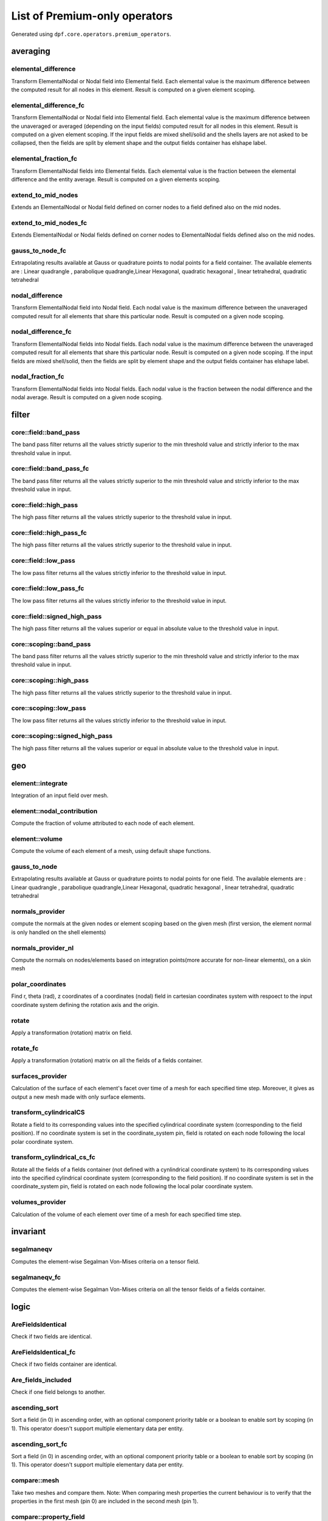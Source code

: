 List of Premium-only operators
==============================
Generated using ``dpf.core.operators.premium_operators``.

averaging
~~~~~~~~~
elemental_difference
^^^^^^^^^^^^^^^^^^^^
Transform ElementalNodal or Nodal field into Elemental field. Each elemental value is the maximum difference between the computed result for all nodes in this element. Result is computed on a given element scoping.

elemental_difference_fc
^^^^^^^^^^^^^^^^^^^^^^^
Transform ElementalNodal or Nodal field into Elemental field. Each elemental value is the maximum difference between the unaveraged or averaged (depending on the input fields) computed result for all nodes in this element. Result is computed on a given element scoping. If the input fields are mixed shell/solid and the shells layers are not asked to be collapsed, then the fields are split by element shape and the output fields container has elshape label.

elemental_fraction_fc
^^^^^^^^^^^^^^^^^^^^^
Transform ElementalNodal fields into Elemental fields. Each elemental value is the fraction between the elemental difference and the entity average. Result is computed on a given elements scoping.

extend_to_mid_nodes
^^^^^^^^^^^^^^^^^^^
Extends an ElementalNodal or Nodal field defined on corner nodes to a field defined also on the mid nodes.

extend_to_mid_nodes_fc
^^^^^^^^^^^^^^^^^^^^^^
Extends ElementalNodal or Nodal fields defined on corner nodes to ElementalNodal fields defined also on the mid nodes.

gauss_to_node_fc
^^^^^^^^^^^^^^^^
Extrapolating results available at Gauss or quadrature points to nodal points for a field container. The available elements are : Linear quadrangle , parabolique quadrangle,Linear Hexagonal, quadratic hexagonal , linear tetrahedral, quadratic tetrahedral 

nodal_difference
^^^^^^^^^^^^^^^^
Transform ElementalNodal field into Nodal field. Each nodal value is the maximum difference between the unaveraged computed result for all elements that share this particular node. Result is computed on a given node scoping.

nodal_difference_fc
^^^^^^^^^^^^^^^^^^^
Transform ElementalNodal fields into Nodal fields. Each nodal value is the maximum difference between the unaveraged computed result for all elements that share this particular node. Result is computed on a given node scoping. If the input fields are mixed shell/solid, then the fields are split by element shape and the output fields container has elshape label.

nodal_fraction_fc
^^^^^^^^^^^^^^^^^
Transform ElementalNodal fields into Nodal fields. Each nodal value is the fraction between the nodal difference and the nodal average. Result is computed on a given node scoping.

filter
~~~~~~
core::field::band_pass
^^^^^^^^^^^^^^^^^^^^^^
The band pass filter returns all the values strictly superior to the min threshold value and strictly inferior to the max threshold value in input.

core::field::band_pass_fc
^^^^^^^^^^^^^^^^^^^^^^^^^
The band pass filter returns all the values strictly superior to the min threshold value and strictly inferior to the max threshold value in input.

core::field::high_pass
^^^^^^^^^^^^^^^^^^^^^^
The high pass filter returns all the values strictly superior to the threshold value in input.

core::field::high_pass_fc
^^^^^^^^^^^^^^^^^^^^^^^^^
The high pass filter returns all the values strictly superior to the threshold value in input.

core::field::low_pass
^^^^^^^^^^^^^^^^^^^^^
The low pass filter returns all the values strictly inferior to the threshold value in input.

core::field::low_pass_fc
^^^^^^^^^^^^^^^^^^^^^^^^
The low pass filter returns all the values strictly inferior to the threshold value in input.

core::field::signed_high_pass
^^^^^^^^^^^^^^^^^^^^^^^^^^^^^
The high pass filter returns all the values superior or equal in absolute value to the threshold value in input.

core::scoping::band_pass
^^^^^^^^^^^^^^^^^^^^^^^^
The band pass filter returns all the values strictly superior to the min threshold value and strictly inferior to the max threshold value in input.

core::scoping::high_pass
^^^^^^^^^^^^^^^^^^^^^^^^
The high pass filter returns all the values strictly superior to the threshold value in input.

core::scoping::low_pass
^^^^^^^^^^^^^^^^^^^^^^^
The low pass filter returns all the values strictly inferior to the threshold value in input.

core::scoping::signed_high_pass
^^^^^^^^^^^^^^^^^^^^^^^^^^^^^^^
The high pass filter returns all the values superior or equal in absolute value to the threshold value in input.

geo
~~~
element::integrate
^^^^^^^^^^^^^^^^^^
Integration of an input field over mesh.

element::nodal_contribution
^^^^^^^^^^^^^^^^^^^^^^^^^^^
Compute the fraction of volume attributed to each node of each element.

element::volume
^^^^^^^^^^^^^^^
Compute the volume of each element of a mesh, using default shape functions.

gauss_to_node
^^^^^^^^^^^^^
Extrapolating results available at Gauss or quadrature points to nodal points for one field. The available elements are : Linear quadrangle , parabolique quadrangle,Linear Hexagonal, quadratic hexagonal , linear tetrahedral, quadratic tetrahedral 

normals_provider
^^^^^^^^^^^^^^^^
compute the normals at the given nodes or element scoping based on the given mesh (first version, the element normal is only handled on the shell elements)

normals_provider_nl
^^^^^^^^^^^^^^^^^^^
Compute the normals on nodes/elements based on integration points(more accurate for non-linear elements), on a skin mesh

polar_coordinates
^^^^^^^^^^^^^^^^^
Find r, theta (rad), z coordinates of a coordinates (nodal) field in cartesian coordinates system with respoect to the input coordinate system defining the rotation axis and the origin.

rotate
^^^^^^
Apply a transformation (rotation) matrix on field.

rotate_fc
^^^^^^^^^
Apply a transformation (rotation) matrix on all the fields of a fields container.

surfaces_provider
^^^^^^^^^^^^^^^^^
Calculation of the surface of each element's facet over time of a mesh for each specified time step. Moreover, it gives as output a new mesh made with only surface elements.

transform_cylindricalCS
^^^^^^^^^^^^^^^^^^^^^^^
Rotate a field to its corresponding values into the specified cylindrical coordinate system (corresponding to the field position). If no coordinate system is set in the coordinate_system pin, field is rotated on each node following the local polar coordinate system.

transform_cylindrical_cs_fc
^^^^^^^^^^^^^^^^^^^^^^^^^^^
Rotate all the fields of a fields container (not defined with a cynlindrical coordinate system) to its corresponding values into the specified cylindrical coordinate system (corresponding to the field position). If no coordinate system is set in the coordinate_system pin, field is rotated on each node following the local polar coordinate system.

volumes_provider
^^^^^^^^^^^^^^^^
Calculation of the volume of each element over time of a mesh for each specified time step.

invariant
~~~~~~~~~
segalmaneqv
^^^^^^^^^^^
Computes the element-wise Segalman Von-Mises criteria on a tensor field.

segalmaneqv_fc
^^^^^^^^^^^^^^
Computes the element-wise Segalman Von-Mises criteria on all the tensor fields of a fields container.

logic
~~~~~
AreFieldsIdentical
^^^^^^^^^^^^^^^^^^
Check if two fields are identical.

AreFieldsIdentical_fc
^^^^^^^^^^^^^^^^^^^^^
Check if two fields container are identical.

Are_fields_included
^^^^^^^^^^^^^^^^^^^
Check if one field belongs to another.

ascending_sort
^^^^^^^^^^^^^^
Sort a field (in 0) in ascending order, with an optional component priority table or a boolean to enable sort by scoping (in 1). This operator doesn't support multiple elementary data per entity.

ascending_sort_fc
^^^^^^^^^^^^^^^^^
Sort a field (in 0) in ascending order, with an optional component priority table or a boolean to enable sort by scoping (in 1). This operator doesn't support multiple elementary data per entity.

compare::mesh
^^^^^^^^^^^^^
Take two meshes and compare them. Note: When comparing mesh properties the current behaviour is to verify that the properties in the first mesh (pin 0) are included in the second mesh (pin 1).

compare::property_field
^^^^^^^^^^^^^^^^^^^^^^^
Take two property fields and compare them.

descending_sort
^^^^^^^^^^^^^^^
Sort a field (in 0) in descending order, with an optional component priority table or a boolean to enable sort by scoping (in 1). This operator doesn't support multiple elementary data per entity.

descending_sort_fc
^^^^^^^^^^^^^^^^^^
Sort a field (in 0) in descending order, with an optional component priority table or a boolean to enable sort by scoping (in 1). This operator doesn't support multiple elementary data per entity.

enrich_materials
^^^^^^^^^^^^^^^^
Take a MaterialContainer and a stream and enrich the MaterialContainer using stream data.

mapping
~~~~~~~
find_reduced_coordinates
^^^^^^^^^^^^^^^^^^^^^^^^
Find the elements corresponding to the given coordinates in input and compute their reduced coordinates in those elements.

interpolation_operator
^^^^^^^^^^^^^^^^^^^^^^
Evaluates a result on specified reduced coordinates of given elements (interpolates results inside elements with shape functions).

mapping
^^^^^^^
Evaluates a result on specified coordinates (interpolates results inside elements with shape functions).

prepare_mapping_workflow
^^^^^^^^^^^^^^^^^^^^^^^^
Generate a workflow that can map results from a support to another one.

scoping::on_coordinates
^^^^^^^^^^^^^^^^^^^^^^^
Finds the Elemental scoping of a set of coordinates.

solid_to_skin
^^^^^^^^^^^^^
Maps a field defined on solid elements to a field defined on skin elements.

math
~~~~
correlation
^^^^^^^^^^^
take two fields and a weighting and compute their correlation: aMb/(||aMa||.||bMb||)

expansion::modal_superposition
^^^^^^^^^^^^^^^^^^^^^^^^^^^^^^
Compute the solution in the time/frequency space from a modal solution by multiplying a modal basis (in 0) by the solution in this modal space (coefficients for each mode for each time/frequency) (in 1).

fft_approx
^^^^^^^^^^
Computes the fitting curve using FFT filtering and cubic fitting in space (node i: x=time, y=data), with possibility to compute the first and the second derivatives of the curve.


fft_eval
^^^^^^^^
Evaluate the fast fourier transforms at a given set of fields.

fft_eval_gr
^^^^^^^^^^^
Evaluate min max based on the fast fourier transform at a given field, using gradient method for adaptative time step.

fft_multi_harmonic_minmax
^^^^^^^^^^^^^^^^^^^^^^^^^
Evaluate min max fields on multi harmonic solution. min and max fields are calculated based on evaluating a fft wrt rpms and using the gradient method for adaptive time steping

inverseOp
^^^^^^^^^
computes the complex matrix inverse at a given fields container.

qrsolveOp
^^^^^^^^^
computes the solution using QR factorization.

svdOp
^^^^^
computes the complex matrix svd at a given fields container.

mesh
~~~~
decimate_mesh
^^^^^^^^^^^^^
Decimate a surface meshed region with triangle elements

levelset::combine
^^^^^^^^^^^^^^^^^
Takes two levelsets and compute their binary union.

levelset::exclude
^^^^^^^^^^^^^^^^^
Take a leveset and exclude the second one from it.

levelset::make_plane
^^^^^^^^^^^^^^^^^^^^
Compute the levelset for a plane using coordinates.

levelset::make_sphere
^^^^^^^^^^^^^^^^^^^^^
Compute the levelset for a sphere using coordinates.

mesh::by_scoping
^^^^^^^^^^^^^^^^
Extracts a meshed region from an other meshed region base on a scoping

mesh::change_cs
^^^^^^^^^^^^^^^
Apply a transformation (rotation and displacement) matrix on a mesh or meshes container.

mesh::points_from_coordinates
^^^^^^^^^^^^^^^^^^^^^^^^^^^^^
Extract a mesh made of points elements. This mesh is made from input meshes coordinates on the input scopings.

mesh_clip
^^^^^^^^^
Clip a volume mesh along an iso value x, and construct the volume mesh defined by v < x.

mesh_cut
^^^^^^^^
Extracts a skin of the mesh in triangles (2D elements) in a new meshed region

mesh_plan_clip
^^^^^^^^^^^^^^
Clip a volume mesh along a plane, and keep one side.

mesh_to_graphics
^^^^^^^^^^^^^^^^
Generate tessellation for input mesh

mesh_to_graphics_edges
^^^^^^^^^^^^^^^^^^^^^^
Generate edges of surface elements for input mesh

meshed_external_layer_sector
^^^^^^^^^^^^^^^^^^^^^^^^^^^^
Extracts the external layer (thick skin) of the mesh (3D elements) in a new meshed region

meshed_skin_sector
^^^^^^^^^^^^^^^^^^
Extracts a skin of the mesh (2D elements) in a new meshed region. Material id of initial elements are propagated to their facets.

meshed_skin_sector_triangle
^^^^^^^^^^^^^^^^^^^^^^^^^^^
Extracts a skin of the mesh in triangles (2D elements) in a new meshed region

split_fields
^^^^^^^^^^^^
Split the input field or fields container based on the input mesh regions 

split_mesh
^^^^^^^^^^
Split the input mesh into several meshes based on a given property (material property be default)

stl_export
^^^^^^^^^^
export a mesh into a stl file.

min_max
~~~~~~~
max_nodal_diff
^^^^^^^^^^^^^^
max nodal diff result

max_over_phase
^^^^^^^^^^^^^^
Returns, for each entity, the maximum value of (real value * cos(theta) - imaginary value * sin(theta)) for theta in [0, 360]degrees with the increment in input.

min_max_fc_inc
^^^^^^^^^^^^^^
Compute the component-wise minimum (out 0) and maximum (out 1) over a fields container.

min_max_inc
^^^^^^^^^^^
Compute the component-wise minimum (out 0) and maximum (out 1) over coming fields.

phase_of_max
^^^^^^^^^^^^
Evaluates phase of maximum.

time_of_max_by_entity
^^^^^^^^^^^^^^^^^^^^^
Evaluates time/frequency of maximum.

time_of_min_by_entity
^^^^^^^^^^^^^^^^^^^^^
Evaluates time/frequency of minimum.

result
~~~~~~
CPRNSolBinOperator
^^^^^^^^^^^^^^^^^^
???

ERP
^^^
Compute the Equivalent Radiated Power (ERP)

PoyntingVector
^^^^^^^^^^^^^^
Compute the Poynting Vector

PoyntingVectorSurface
^^^^^^^^^^^^^^^^^^^^^
Compute the Poynting Vector surface integral

cgns::cgns::Pressure
^^^^^^^^^^^^^^^^^^^^
Read/compute names result from result streams.

cgns::cgns::meshes_provider
^^^^^^^^^^^^^^^^^^^^^^^^^^^
Read meshes by zones from result streams. (polyhedral elements are not supported)

cgns::cgns::result_info_provider
^^^^^^^^^^^^^^^^^^^^^^^^^^^^^^^^
Read the result info from result streams.

cgns::cgns::result_provider
^^^^^^^^^^^^^^^^^^^^^^^^^^^
Read/compute names result from result streams.

cgns::cgns::time_freq_support_provider
^^^^^^^^^^^^^^^^^^^^^^^^^^^^^^^^^^^^^^
Read the time freq support from result streams.

cgns::cgns::zone_pressure_spectrum
^^^^^^^^^^^^^^^^^^^^^^^^^^^^^^^^^^
Read/compute names result from result streams.

compute_stress
^^^^^^^^^^^^^^
Computes the stress from an elastic strain field.Only some 3-D elements (only hexa, tetra, pyramid and wedge) and integration schemes are supported.
Only isotropic materials are supported. Material nonlinearity is not supported.
Only constant materials are supported.
All coordinates are global coordinates.
All units need to be consistent.

compute_stress_1
^^^^^^^^^^^^^^^^
Computes the stress from an elastic strain field.Only some 3-D elements (only hexa, tetra, pyramid and wedge) and integration schemes are supported.
Only isotropic materials are supported. Material nonlinearity is not supported.
Only constant materials are supported.
All coordinates are global coordinates.
All units need to be consistent.Get the 1st principal component.

compute_stress_2
^^^^^^^^^^^^^^^^
Computes the stress from an elastic strain field.Only some 3-D elements (only hexa, tetra, pyramid and wedge) and integration schemes are supported.
Only isotropic materials are supported. Material nonlinearity is not supported.
Only constant materials are supported.
All coordinates are global coordinates.
All units need to be consistent.Get the 2nd principal component.

compute_stress_3
^^^^^^^^^^^^^^^^
Computes the stress from an elastic strain field.Only some 3-D elements (only hexa, tetra, pyramid and wedge) and integration schemes are supported.
Only isotropic materials are supported. Material nonlinearity is not supported.
Only constant materials are supported.
All coordinates are global coordinates.
All units need to be consistent.Get the 3rd principal component.

compute_stress_X
^^^^^^^^^^^^^^^^
Computes the stress from an elastic strain field.Only some 3-D elements (only hexa, tetra, pyramid and wedge) and integration schemes are supported.
Only isotropic materials are supported. Material nonlinearity is not supported.
Only constant materials are supported.
All coordinates are global coordinates.
All units need to be consistent.Get the XX normal component (00 component).

compute_stress_XY
^^^^^^^^^^^^^^^^^
Computes the stress from an elastic strain field.Only some 3-D elements (only hexa, tetra, pyramid and wedge) and integration schemes are supported.
Only isotropic materials are supported. Material nonlinearity is not supported.
Only constant materials are supported.
All coordinates are global coordinates.
All units need to be consistent.Get the XY shear component (01 component).

compute_stress_XZ
^^^^^^^^^^^^^^^^^
Computes the stress from an elastic strain field.Only some 3-D elements (only hexa, tetra, pyramid and wedge) and integration schemes are supported.
Only isotropic materials are supported. Material nonlinearity is not supported.
Only constant materials are supported.
All coordinates are global coordinates.
All units need to be consistent.Get the XZ shear component (02 component).

compute_stress_Y
^^^^^^^^^^^^^^^^
Computes the stress from an elastic strain field.Only some 3-D elements (only hexa, tetra, pyramid and wedge) and integration schemes are supported.
Only isotropic materials are supported. Material nonlinearity is not supported.
Only constant materials are supported.
All coordinates are global coordinates.
All units need to be consistent.Get the YY normal component (11 component).

compute_stress_YZ
^^^^^^^^^^^^^^^^^
Computes the stress from an elastic strain field.Only some 3-D elements (only hexa, tetra, pyramid and wedge) and integration schemes are supported.
Only isotropic materials are supported. Material nonlinearity is not supported.
Only constant materials are supported.
All coordinates are global coordinates.
All units need to be consistent.Get the YZ shear component (12 component).

compute_stress_Z
^^^^^^^^^^^^^^^^
Computes the stress from an elastic strain field.Only some 3-D elements (only hexa, tetra, pyramid and wedge) and integration schemes are supported.
Only isotropic materials are supported. Material nonlinearity is not supported.
Only constant materials are supported.
All coordinates are global coordinates.
All units need to be consistent.Get the ZZ normal component (22 component).

compute_stress_von_mises
^^^^^^^^^^^^^^^^^^^^^^^^
Computes the stress from an elastic strain field.Only some 3-D elements (only hexa, tetra, pyramid and wedge) and integration schemes are supported.
Only isotropic materials are supported. Material nonlinearity is not supported.
Only constant materials are supported.
All coordinates are global coordinates.
All units need to be consistent.Get the Von Mises equivalent stress.

compute_total_strain
^^^^^^^^^^^^^^^^^^^^
Computes the strain from a displacement field.
Only some 3-D elements and integration schemes are supported (only hexa, tetra, pyramid and wedge).
Layered elements are not supported.
All coordinates are global coordinates.
Not all strain formulations are supported.


compute_total_strain_1
^^^^^^^^^^^^^^^^^^^^^^
Computes the strain from a displacement field.
Only some 3-D elements and integration schemes are supported (only hexa, tetra, pyramid and wedge).
Layered elements are not supported.
All coordinates are global coordinates.
Not all strain formulations are supported.
Get the 1st principal component.

compute_total_strain_2
^^^^^^^^^^^^^^^^^^^^^^
Computes the strain from a displacement field.
Only some 3-D elements and integration schemes are supported (only hexa, tetra, pyramid and wedge).
Layered elements are not supported.
All coordinates are global coordinates.
Not all strain formulations are supported.
Get the 2nd principal component.

compute_total_strain_3
^^^^^^^^^^^^^^^^^^^^^^
Computes the strain from a displacement field.
Only some 3-D elements and integration schemes are supported (only hexa, tetra, pyramid and wedge).
Layered elements are not supported.
All coordinates are global coordinates.
Not all strain formulations are supported.
Get the 3rd principal component.

compute_total_strain_X
^^^^^^^^^^^^^^^^^^^^^^
Computes the strain from a displacement field.
Only some 3-D elements and integration schemes are supported (only hexa, tetra, pyramid and wedge).
Layered elements are not supported.
All coordinates are global coordinates.
Not all strain formulations are supported.
Get the XX normal component (00 component).

compute_total_strain_XY
^^^^^^^^^^^^^^^^^^^^^^^
Computes the strain from a displacement field.
Only some 3-D elements and integration schemes are supported (only hexa, tetra, pyramid and wedge).
Layered elements are not supported.
All coordinates are global coordinates.
Not all strain formulations are supported.
Get the XY shear component (01 component).

compute_total_strain_XZ
^^^^^^^^^^^^^^^^^^^^^^^
Computes the strain from a displacement field.
Only some 3-D elements and integration schemes are supported (only hexa, tetra, pyramid and wedge).
Layered elements are not supported.
All coordinates are global coordinates.
Not all strain formulations are supported.
Get the XZ shear component (02 component).

compute_total_strain_Y
^^^^^^^^^^^^^^^^^^^^^^
Computes the strain from a displacement field.
Only some 3-D elements and integration schemes are supported (only hexa, tetra, pyramid and wedge).
Layered elements are not supported.
All coordinates are global coordinates.
Not all strain formulations are supported.
Get the YY normal component (11 component).

compute_total_strain_YZ
^^^^^^^^^^^^^^^^^^^^^^^
Computes the strain from a displacement field.
Only some 3-D elements and integration schemes are supported (only hexa, tetra, pyramid and wedge).
Layered elements are not supported.
All coordinates are global coordinates.
Not all strain formulations are supported.
Get the YZ shear component (12 component).

compute_total_strain_Z
^^^^^^^^^^^^^^^^^^^^^^
Computes the strain from a displacement field.
Only some 3-D elements and integration schemes are supported (only hexa, tetra, pyramid and wedge).
Layered elements are not supported.
All coordinates are global coordinates.
Not all strain formulations are supported.
Get the ZZ normal component (22 component).

erp_accumulate_results
^^^^^^^^^^^^^^^^^^^^^^
Compute the Equivalent Radiated Power (ERP) by panels and sum over the panels

erp_radiation_efficiency
^^^^^^^^^^^^^^^^^^^^^^^^
Compute the radiation efficiency (enhanced erp divided by classical erp)

euler_load_buckling
^^^^^^^^^^^^^^^^^^^
Computing Euler's Critical Load. Formula: Ncr = n*E*I*pi*pi /(L*L) 

hdf5::h5dpf::migrate_file
^^^^^^^^^^^^^^^^^^^^^^^^^
Read mesh properties from the results files contained in the streams or data sources and make those properties available through a mesh selection manager in output.

members_in_bending_not_certified
^^^^^^^^^^^^^^^^^^^^^^^^^^^^^^^^
This operator is a non-certified example of buckling resistance verification for the bending members. It is only provided as an example if you want to develop your own compute norm operator. The results computed by this beta operator have not been certified by ANSYS. ANSYS declines all responsibility for the use of this operator. HATS Beam and irregular beams (unequal I-Beam, not-square Channel-Beam, not-square Angle L-beam, unequal hollow rectangular beam) not supported.

members_in_compression_not_certified
^^^^^^^^^^^^^^^^^^^^^^^^^^^^^^^^^^^^
This operator is a non-certified example of buckling resistance verification for the compression members for Class I, 2 and 3 cross-sections. It is only provided as an example if you want to develop your own compute norm operator. The results computed by this beta operator have not been certified by ANSYS. ANSYS declines all responsibility for the use of this operator.

members_in_linear_compression_bending_not_certified
^^^^^^^^^^^^^^^^^^^^^^^^^^^^^^^^^^^^^^^^^^^^^^^^^^^
This operator is a non-certified example of buckling resistance verification for the compression and bending members for Class I, 2 and 3 cross-sections. It is only provided as an example if you want to develop your own compute norm operator. This norm is linear summation of the utilization ratios of compression members and bending members. The results computed by this beta operator have not been certified by ANSYS. ANSYS declines all responsibility for the use of this operator.

prns
^^^^
write a filed into a prns equivalent format.

torque
^^^^^^
Compute torque of a force based on a 3D point.

transient_rayleigh_integration
^^^^^^^^^^^^^^^^^^^^^^^^^^^^^^
Computes the transient Rayleigh integral

serialization
~~~~~~~~~~~~~
csv_to_field
^^^^^^^^^^^^
transform csv file to a field or fields container

data_tree_to_json
^^^^^^^^^^^^^^^^^
Writes a json file or string from a DataTree

data_tree_to_txt
^^^^^^^^^^^^^^^^
Writes a txt file or string from a DataTree

export_symbolic_workflow
^^^^^^^^^^^^^^^^^^^^^^^^
Transforms a Workflow into a symbolic Workflow and writes it to a file (if a path is set in input) or string

field_to_csv
^^^^^^^^^^^^
Exports a field or a fields container into a csv file

import_symbolic_workflow
^^^^^^^^^^^^^^^^^^^^^^^^
Reads a file or string holding a Symbolic Workflow and instantiate a WorkFlow with its data.

json_to_data_tree
^^^^^^^^^^^^^^^^^
Reads a json file or string to a DataTree

mechanical_csv_to_field
^^^^^^^^^^^^^^^^^^^^^^^
Reads mechanical exported csv file

migrate_to_vtu
^^^^^^^^^^^^^^
Extract all results from a datasources and exports them into vtu format. All the connected inputs are forwarded to the result providers operators.

serialize_to_hdf5
^^^^^^^^^^^^^^^^^
Serialize the inputs in an hdf5 format.

txt_to_data_tree
^^^^^^^^^^^^^^^^
Reads a txt file or string to a DataTree

vtk::migrate_file
^^^^^^^^^^^^^^^^^
Take an input data sources or streams and convert as much data as possible to vtk.

vtk::vtk::FieldProvider
^^^^^^^^^^^^^^^^^^^^^^^
Write a field based on a vtk file.

vtk_export
^^^^^^^^^^
Write the input field and fields container into a given vtk path

vtu_export
^^^^^^^^^^
Export DPF data into vtu format.

utility
~~~~~~~
hdf5::h5dpf::custom
^^^^^^^^^^^^^^^^^^^
Extract a custom result from an hdf5dpf file.

strain_from_voigt
^^^^^^^^^^^^^^^^^
Put strain field from Voigt notation to standard format.

transpose_fields_container
^^^^^^^^^^^^^^^^^^^^^^^^^^
Transpose a fields container: each fields scoping becomes the fields container's scoping and the time scoping (or the label chosen) becomes the fields' scopings.

no category
~~~~~~~~~~~
InterpolateAtMidNodes
^^^^^^^^^^^^^^^^^^^^^
Interpolate a field at the midnodes of its support (in-place treatment).

apply_mapping
^^^^^^^^^^^^^
Take mapping data, and use it to map input results (pin 0) on output support (pin 1).

cgns::stream_provider
^^^^^^^^^^^^^^^^^^^^^
Creates streams (files with cache) from the data sources.

elemental_nodal_extend_to_mid_nodes
^^^^^^^^^^^^^^^^^^^^^^^^^^^^^^^^^^^


gcd
^^^


hdf5::h5dpf::ENF
^^^^^^^^^^^^^^^^


hdf5::h5dpf::ENG_SE
^^^^^^^^^^^^^^^^^^^


hdf5::h5dpf::ENG_TH
^^^^^^^^^^^^^^^^^^^


hdf5::h5dpf::ENG_VOL
^^^^^^^^^^^^^^^^^^^^


hdf5::h5dpf::ENL_EPEQ
^^^^^^^^^^^^^^^^^^^^^


hdf5::h5dpf::EPEL
^^^^^^^^^^^^^^^^^


hdf5::h5dpf::MeshProvider
^^^^^^^^^^^^^^^^^^^^^^^^^


hdf5::h5dpf::RF
^^^^^^^^^^^^^^^


hdf5::h5dpf::ResultInfoProvider
^^^^^^^^^^^^^^^^^^^^^^^^^^^^^^^


hdf5::h5dpf::S
^^^^^^^^^^^^^^


hdf5::h5dpf::TEMP
^^^^^^^^^^^^^^^^^


hdf5::h5dpf::TimeFreqSupportProvider
^^^^^^^^^^^^^^^^^^^^^^^^^^^^^^^^^^^^


hdf5::h5dpf::U
^^^^^^^^^^^^^^


hdf5::h5dpf::make_result_file
^^^^^^^^^^^^^^^^^^^^^^^^^^^^^
Generate a dpf result file from provided information.

hdf5::h5dpf::meshes_provider
^^^^^^^^^^^^^^^^^^^^^^^^^^^^


hdf5::stream_provider
^^^^^^^^^^^^^^^^^^^^^


hdf5::topo::ENF
^^^^^^^^^^^^^^^


hdf5::topo::ENG_SE
^^^^^^^^^^^^^^^^^^


hdf5::topo::ENG_TH
^^^^^^^^^^^^^^^^^^


hdf5::topo::ENG_VOL
^^^^^^^^^^^^^^^^^^^


hdf5::topo::ENL_EPEQ
^^^^^^^^^^^^^^^^^^^^


hdf5::topo::EPEL
^^^^^^^^^^^^^^^^


hdf5::topo::MeshProvider
^^^^^^^^^^^^^^^^^^^^^^^^


hdf5::topo::RF
^^^^^^^^^^^^^^


hdf5::topo::ResultInfoProvider
^^^^^^^^^^^^^^^^^^^^^^^^^^^^^^


hdf5::topo::S
^^^^^^^^^^^^^


hdf5::topo::TEMP
^^^^^^^^^^^^^^^^


hdf5::topo::TimeFreqSupportProvider
^^^^^^^^^^^^^^^^^^^^^^^^^^^^^^^^^^^


hdf5::topo::U
^^^^^^^^^^^^^


hdf5::topo::elemental_density
^^^^^^^^^^^^^^^^^^^^^^^^^^^^^


hdf5::topo::nodal_density
^^^^^^^^^^^^^^^^^^^^^^^^^


hdf5::topo::nodal_displacement
^^^^^^^^^^^^^^^^^^^^^^^^^^^^^^


logic::if
^^^^^^^^^


logic::test::scopings_intersects
^^^^^^^^^^^^^^^^^^^^^^^^^^^^^^^^


make_rbf_mapper
^^^^^^^^^^^^^^^
Generate mapping data based on an RBF method, from an input support.

mapper
^^^^^^


meshSmooth
^^^^^^^^^^


mid_node_mapping_provider
^^^^^^^^^^^^^^^^^^^^^^^^^
Provide a Mapping object that interpolate results at mid nodes

native::recursor
^^^^^^^^^^^^^^^^


topology::center_of_gravity
^^^^^^^^^^^^^^^^^^^^^^^^^^^
Compute the center of gravity of a set of elements

topology::mass
^^^^^^^^^^^^^^
Compute the mass of a set of elements.

topology::moment_of_inertia
^^^^^^^^^^^^^^^^^^^^^^^^^^^
Compute the inertia tensor of a set of elements.

topology::tensorized_squared_distance
^^^^^^^^^^^^^^^^^^^^^^^^^^^^^^^^^^^^^
Compute the tensorized squared distance to an origin point (default 0.0,0.0,0.0)

topology::topology_from_mesh
^^^^^^^^^^^^^^^^^^^^^^^^^^^^
Take various input, and wrap in geometry if necessary.

volume_stress
^^^^^^^^^^^^^
Computes averaged volume stress.

vtk::stream_provider
^^^^^^^^^^^^^^^^^^^^


vtk::vtk::MeshProvider
^^^^^^^^^^^^^^^^^^^^^^


vtk::vtk::ResultInfoProvider
^^^^^^^^^^^^^^^^^^^^^^^^^^^^


